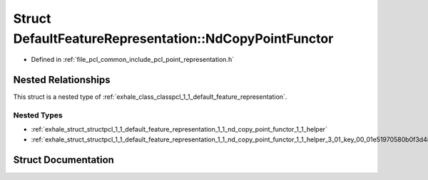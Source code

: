 .. _exhale_struct_structpcl_1_1_default_feature_representation_1_1_nd_copy_point_functor:

Struct DefaultFeatureRepresentation::NdCopyPointFunctor
=======================================================

- Defined in :ref:`file_pcl_common_include_pcl_point_representation.h`


Nested Relationships
--------------------

This struct is a nested type of :ref:`exhale_class_classpcl_1_1_default_feature_representation`.


Nested Types
************

- :ref:`exhale_struct_structpcl_1_1_default_feature_representation_1_1_nd_copy_point_functor_1_1_helper`
- :ref:`exhale_struct_structpcl_1_1_default_feature_representation_1_1_nd_copy_point_functor_1_1_helper_3_01_key_00_01e51970580b0f3d4862a07714cd4d944a`


Struct Documentation
--------------------


.. doxygenstruct:: pcl::DefaultFeatureRepresentation::NdCopyPointFunctor
   :members:
   :protected-members:
   :undoc-members: